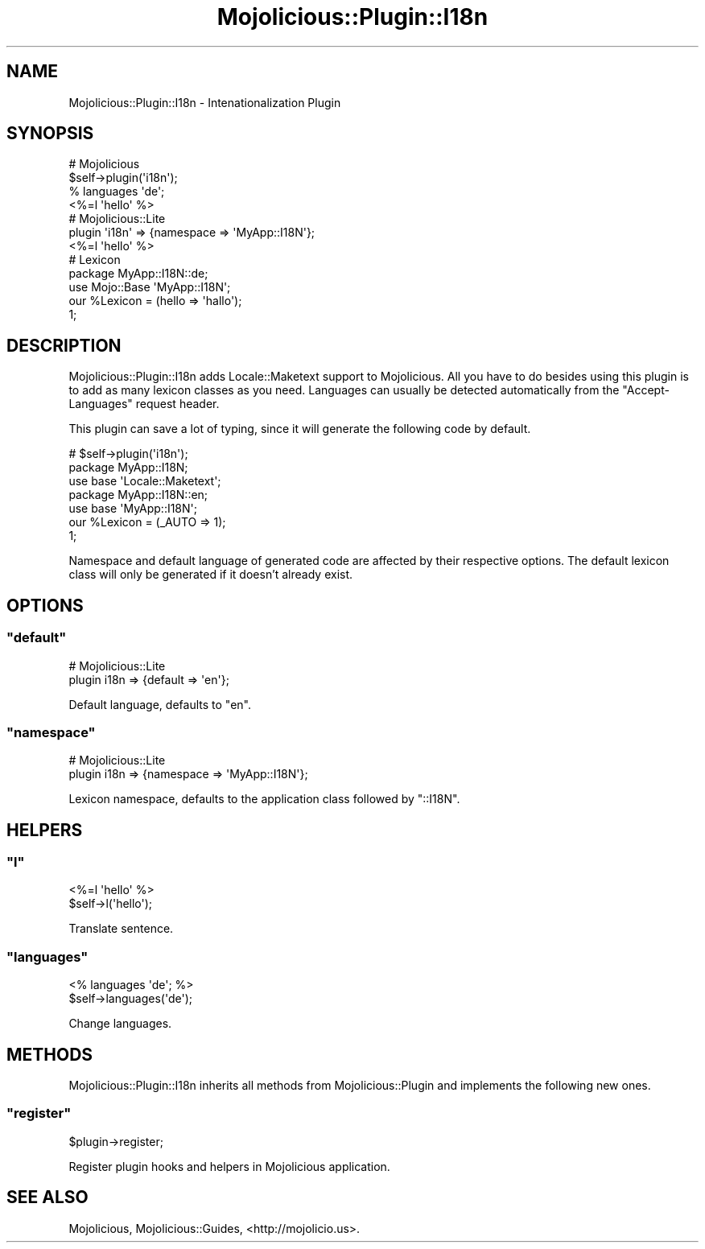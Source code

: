 .\" Automatically generated by Pod::Man 2.22 (Pod::Simple 3.07)
.\"
.\" Standard preamble:
.\" ========================================================================
.de Sp \" Vertical space (when we can't use .PP)
.if t .sp .5v
.if n .sp
..
.de Vb \" Begin verbatim text
.ft CW
.nf
.ne \\$1
..
.de Ve \" End verbatim text
.ft R
.fi
..
.\" Set up some character translations and predefined strings.  \*(-- will
.\" give an unbreakable dash, \*(PI will give pi, \*(L" will give a left
.\" double quote, and \*(R" will give a right double quote.  \*(C+ will
.\" give a nicer C++.  Capital omega is used to do unbreakable dashes and
.\" therefore won't be available.  \*(C` and \*(C' expand to `' in nroff,
.\" nothing in troff, for use with C<>.
.tr \(*W-
.ds C+ C\v'-.1v'\h'-1p'\s-2+\h'-1p'+\s0\v'.1v'\h'-1p'
.ie n \{\
.    ds -- \(*W-
.    ds PI pi
.    if (\n(.H=4u)&(1m=24u) .ds -- \(*W\h'-12u'\(*W\h'-12u'-\" diablo 10 pitch
.    if (\n(.H=4u)&(1m=20u) .ds -- \(*W\h'-12u'\(*W\h'-8u'-\"  diablo 12 pitch
.    ds L" ""
.    ds R" ""
.    ds C` ""
.    ds C' ""
'br\}
.el\{\
.    ds -- \|\(em\|
.    ds PI \(*p
.    ds L" ``
.    ds R" ''
'br\}
.\"
.\" Escape single quotes in literal strings from groff's Unicode transform.
.ie \n(.g .ds Aq \(aq
.el       .ds Aq '
.\"
.\" If the F register is turned on, we'll generate index entries on stderr for
.\" titles (.TH), headers (.SH), subsections (.SS), items (.Ip), and index
.\" entries marked with X<> in POD.  Of course, you'll have to process the
.\" output yourself in some meaningful fashion.
.ie \nF \{\
.    de IX
.    tm Index:\\$1\t\\n%\t"\\$2"
..
.    nr % 0
.    rr F
.\}
.el \{\
.    de IX
..
.\}
.\"
.\" Accent mark definitions (@(#)ms.acc 1.5 88/02/08 SMI; from UCB 4.2).
.\" Fear.  Run.  Save yourself.  No user-serviceable parts.
.    \" fudge factors for nroff and troff
.if n \{\
.    ds #H 0
.    ds #V .8m
.    ds #F .3m
.    ds #[ \f1
.    ds #] \fP
.\}
.if t \{\
.    ds #H ((1u-(\\\\n(.fu%2u))*.13m)
.    ds #V .6m
.    ds #F 0
.    ds #[ \&
.    ds #] \&
.\}
.    \" simple accents for nroff and troff
.if n \{\
.    ds ' \&
.    ds ` \&
.    ds ^ \&
.    ds , \&
.    ds ~ ~
.    ds /
.\}
.if t \{\
.    ds ' \\k:\h'-(\\n(.wu*8/10-\*(#H)'\'\h"|\\n:u"
.    ds ` \\k:\h'-(\\n(.wu*8/10-\*(#H)'\`\h'|\\n:u'
.    ds ^ \\k:\h'-(\\n(.wu*10/11-\*(#H)'^\h'|\\n:u'
.    ds , \\k:\h'-(\\n(.wu*8/10)',\h'|\\n:u'
.    ds ~ \\k:\h'-(\\n(.wu-\*(#H-.1m)'~\h'|\\n:u'
.    ds / \\k:\h'-(\\n(.wu*8/10-\*(#H)'\z\(sl\h'|\\n:u'
.\}
.    \" troff and (daisy-wheel) nroff accents
.ds : \\k:\h'-(\\n(.wu*8/10-\*(#H+.1m+\*(#F)'\v'-\*(#V'\z.\h'.2m+\*(#F'.\h'|\\n:u'\v'\*(#V'
.ds 8 \h'\*(#H'\(*b\h'-\*(#H'
.ds o \\k:\h'-(\\n(.wu+\w'\(de'u-\*(#H)/2u'\v'-.3n'\*(#[\z\(de\v'.3n'\h'|\\n:u'\*(#]
.ds d- \h'\*(#H'\(pd\h'-\w'~'u'\v'-.25m'\f2\(hy\fP\v'.25m'\h'-\*(#H'
.ds D- D\\k:\h'-\w'D'u'\v'-.11m'\z\(hy\v'.11m'\h'|\\n:u'
.ds th \*(#[\v'.3m'\s+1I\s-1\v'-.3m'\h'-(\w'I'u*2/3)'\s-1o\s+1\*(#]
.ds Th \*(#[\s+2I\s-2\h'-\w'I'u*3/5'\v'-.3m'o\v'.3m'\*(#]
.ds ae a\h'-(\w'a'u*4/10)'e
.ds Ae A\h'-(\w'A'u*4/10)'E
.    \" corrections for vroff
.if v .ds ~ \\k:\h'-(\\n(.wu*9/10-\*(#H)'\s-2\u~\d\s+2\h'|\\n:u'
.if v .ds ^ \\k:\h'-(\\n(.wu*10/11-\*(#H)'\v'-.4m'^\v'.4m'\h'|\\n:u'
.    \" for low resolution devices (crt and lpr)
.if \n(.H>23 .if \n(.V>19 \
\{\
.    ds : e
.    ds 8 ss
.    ds o a
.    ds d- d\h'-1'\(ga
.    ds D- D\h'-1'\(hy
.    ds th \o'bp'
.    ds Th \o'LP'
.    ds ae ae
.    ds Ae AE
.\}
.rm #[ #] #H #V #F C
.\" ========================================================================
.\"
.IX Title "Mojolicious::Plugin::I18n 3pm"
.TH Mojolicious::Plugin::I18n 3pm "2011-04-21" "perl v5.10.1" "User Contributed Perl Documentation"
.\" For nroff, turn off justification.  Always turn off hyphenation; it makes
.\" way too many mistakes in technical documents.
.if n .ad l
.nh
.SH "NAME"
Mojolicious::Plugin::I18n \- Intenationalization Plugin
.SH "SYNOPSIS"
.IX Header "SYNOPSIS"
.Vb 4
\&  # Mojolicious
\&  $self\->plugin(\*(Aqi18n\*(Aq);
\&  % languages \*(Aqde\*(Aq;
\&  <%=l \*(Aqhello\*(Aq %>
\&
\&  # Mojolicious::Lite
\&  plugin \*(Aqi18n\*(Aq => {namespace => \*(AqMyApp::I18N\*(Aq};
\&  <%=l \*(Aqhello\*(Aq %>
\&
\&  # Lexicon
\&  package MyApp::I18N::de;
\&  use Mojo::Base \*(AqMyApp::I18N\*(Aq;
\&
\&  our %Lexicon = (hello => \*(Aqhallo\*(Aq);
\&
\&  1;
.Ve
.SH "DESCRIPTION"
.IX Header "DESCRIPTION"
Mojolicious::Plugin::I18n adds Locale::Maketext support to
Mojolicious.
All you have to do besides using this plugin is to add as many lexicon
classes as you need.
Languages can usually be detected automatically from the \f(CW\*(C`Accept\-Languages\*(C'\fR
request header.
.PP
This plugin can save a lot of typing, since it will generate the following
code by default.
.PP
.Vb 7
\&  # $self\->plugin(\*(Aqi18n\*(Aq);
\&  package MyApp::I18N;
\&  use base \*(AqLocale::Maketext\*(Aq;
\&  package MyApp::I18N::en;
\&  use base \*(AqMyApp::I18N\*(Aq;
\&  our %Lexicon = (_AUTO => 1);
\&  1;
.Ve
.PP
Namespace and default language of generated code are affected by their
respective options.
The default lexicon class will only be generated if it doesn't already exist.
.SH "OPTIONS"
.IX Header "OPTIONS"
.ie n .SS """default"""
.el .SS "\f(CWdefault\fP"
.IX Subsection "default"
.Vb 2
\&  # Mojolicious::Lite
\&  plugin i18n => {default => \*(Aqen\*(Aq};
.Ve
.PP
Default language, defaults to \f(CW\*(C`en\*(C'\fR.
.ie n .SS """namespace"""
.el .SS "\f(CWnamespace\fP"
.IX Subsection "namespace"
.Vb 2
\&  # Mojolicious::Lite
\&  plugin i18n => {namespace => \*(AqMyApp::I18N\*(Aq};
.Ve
.PP
Lexicon namespace, defaults to the application class followed by \f(CW\*(C`::I18N\*(C'\fR.
.SH "HELPERS"
.IX Header "HELPERS"
.ie n .SS """l"""
.el .SS "\f(CWl\fP"
.IX Subsection "l"
.Vb 2
\&  <%=l \*(Aqhello\*(Aq %>
\&  $self\->l(\*(Aqhello\*(Aq);
.Ve
.PP
Translate sentence.
.ie n .SS """languages"""
.el .SS "\f(CWlanguages\fP"
.IX Subsection "languages"
.Vb 2
\&  <% languages \*(Aqde\*(Aq; %>
\&  $self\->languages(\*(Aqde\*(Aq);
.Ve
.PP
Change languages.
.SH "METHODS"
.IX Header "METHODS"
Mojolicious::Plugin::I18n inherits all methods from Mojolicious::Plugin
and implements the following new ones.
.ie n .SS """register"""
.el .SS "\f(CWregister\fP"
.IX Subsection "register"
.Vb 1
\&  $plugin\->register;
.Ve
.PP
Register plugin hooks and helpers in Mojolicious application.
.SH "SEE ALSO"
.IX Header "SEE ALSO"
Mojolicious, Mojolicious::Guides, <http://mojolicio.us>.
